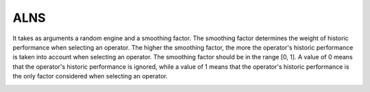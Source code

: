 .. _alns:

ALNS
====

It takes as arguments a random engine and a smoothing factor. The smoothing factor determines the weight of historic performance when selecting an operator. The higher the smoothing factor, the more the operator's historic performance is taken into account when selecting an operator. The smoothing factor should be in the range [0, 1]. A value of 0 means that the operator's historic performance is ignored, while a value of 1 means that the operator's historic performance is the only factor considered when selecting an operator.

.. autoapidoc:: routingblocks.AdaptiveLargeNeighborhood
    :members:
    :undoc-members:

.. _alns_operators:

.. autoapidoc:: routingblocks.DestroyOperator
    :members:
    :undoc-members:

.. autoapidoc:: routingblocks.RepairOperator
    :members:
    :undoc-members:
